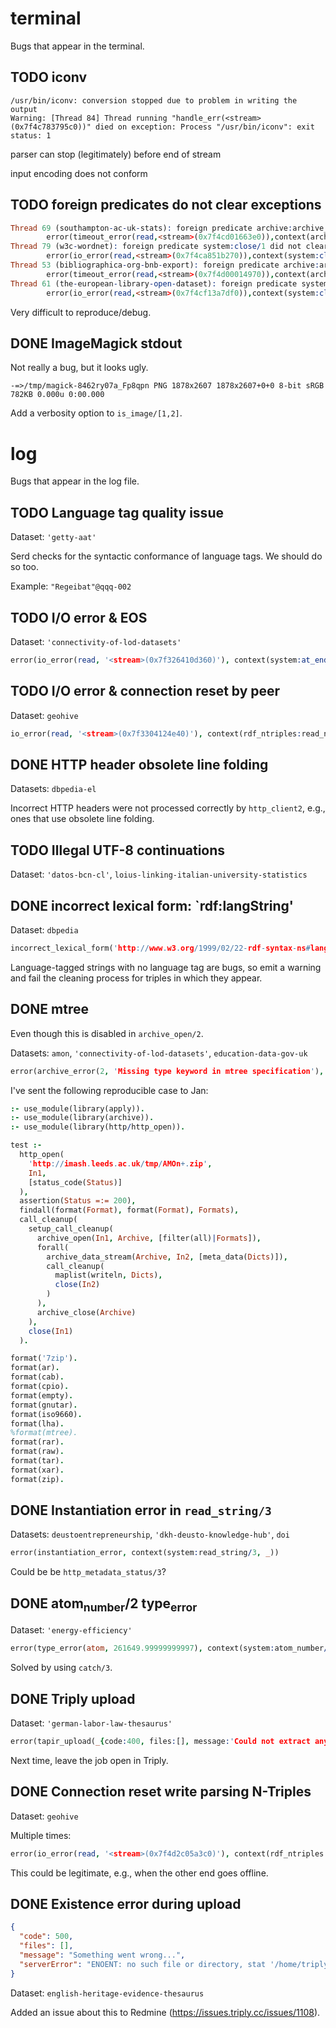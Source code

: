 * terminal
Bugs that appear in the terminal.

** TODO iconv
#+BEGIN_SRC
/usr/bin/iconv: conversion stopped due to problem in writing the output
Warning: [Thread 84] Thread running "handle_err(<stream>(0x7f4c783795c0))" died on exception: Process "/usr/bin/iconv": exit status: 1
#+END_SRC

parser can stop (legitimately) before end of stream

input encoding does not conform

** TODO foreign predicates do not clear exceptions
#+BEGIN_SRC prolog
Thread 69 (southampton-ac-uk-stats): foreign predicate archive:archive_close/1 did not clear exception:
        error(timeout_error(read,<stream>(0x7f4cd01663e0)),context(archive:archive_close/1,_7212))
Thread 79 (w3c-wordnet): foreign predicate system:close/1 did not clear exception:
        error(io_error(read,<stream>(0x7f4ca851b270)),context(system:close/1,Invalid argument))
Thread 53 (bibliographica-org-bnb-export): foreign predicate archive:archive_close/1 did not clear exception:
        error(timeout_error(read,<stream>(0x7f4d00014970)),context(archive:archive_close/1,_2702))
Thread 61 (the-european-library-open-dataset): foreign predicate system:close/1 did not clear exception:
        error(io_error(read,<stream>(0x7f4cf13a7df0)),context(system:close/1,Invalid argument))
#+END_SRC

Very difficult to reproduce/debug.

** DONE ImageMagick stdout
Not really a bug, but it looks ugly.

#+BEGIN_SRC
-=>/tmp/magick-8462ry07a_Fp8qpn PNG 1878x2607 1878x2607+0+0 8-bit sRGB 782KB 0.000u 0:00.000
#+END_SRC

Add a verbosity option to ~is_image/[1,2]~.

* log
Bugs that appear in the log file.

** TODO Language tag quality issue
Dataset: ~'getty-aat'~

Serd checks for the syntactic conformance of language tags.  We should do so too.

Example: ~"Regeibat"@qqq-002~

** TODO I/O error & EOS
Dataset: ~'connectivity-of-lod-datasets'~

#+BEGIN_SRC prolog
error(io_error(read, '<stream>(0x7f326410d360)'), context(system:at_end_of_stream/1, 'Invalid argument'))
#+END_SRC

** TODO I/O error & connection reset by peer
Dataset: ~geohive~

#+BEGIN_SRC prolog
io_error(read, '<stream>(0x7f3304124e40)'), context(rdf_ntriples:read_ntuple/2, 'Connection reset by peer'))
#+END_SRC

** DONE HTTP header obsolete line folding
Datasets: ~dbpedia-el~

Incorrect HTTP headers were not processed correctly by ~http_client2~,
e.g., ones that use obsolete line folding.

** TODO Illegal UTF-8 continuations
Dataset: ~'datos-bcn-cl'~, ~loius-linking-italian-university-statistics~

** DONE incorrect lexical form: `rdf:langString'
Dataset: ~dbpedia~

#+BEGIN_SRC prolog
incorrect_lexical_form('http://www.w3.org/1999/02/22-rdf-syntax-ns#langString', 'Berlin')
#+END_SRC

Language-tagged strings with no language tag are bugs, so emit a
warning and fail the cleaning process for triples in which they
appear.

** DONE mtree
Even though this is disabled in ~archive_open/2~.

Datasets: ~amon~, ~'connectivity-of-lod-datasets'~,
~education-data-gov-uk~

#+BEGIN_SRC prolog
error(archive_error(2, 'Missing type keyword in mtree specification'), _)
#+END_SRC

I've sent the following reproducible case to Jan:

#+BEGIN_SRC prolog
:- use_module(library(apply)).
:- use_module(library(archive)).
:- use_module(library(http/http_open)).

test :-
  http_open(
    'http://imash.leeds.ac.uk/tmp/AMOn+.zip',
    In1,
    [status_code(Status)]
  ),
  assertion(Status =:= 200),
  findall(format(Format), format(Format), Formats),
  call_cleanup(
    setup_call_cleanup(
      archive_open(In1, Archive, [filter(all)|Formats]),
      forall(
        archive_data_stream(Archive, In2, [meta_data(Dicts)]),
        call_cleanup(
          maplist(writeln, Dicts),
          close(In2)
        )
      ),
      archive_close(Archive)
    ),
    close(In1)
  ).

format('7zip').
format(ar).
format(cab).
format(cpio).
format(empty).
format(gnutar).
format(iso9660).
format(lha).
%format(mtree).
format(rar).
format(raw).
format(tar).
format(xar).
format(zip).
#+END_SRC

** DONE Instantiation error in ~read_string/3~

Datasets: ~deustoentrepreneurship~, ~'dkh-deusto-knowledge-hub'~, ~doi~

#+BEGIN_SRC prolog
error(instantiation_error, context(system:read_string/3, _))
#+END_SRC

Could be be ~http_metadata_status/3~?

** DONE atom_number/2 type_error

Dataset: ~'energy-efficiency'~

#+BEGIN_SRC prolog
error(type_error(atom, 261649.99999999997), context(system:atom_number/2, _))
#+END_SRC

Solved by using ~catch/3~.

** DONE Triply upload

Dataset: ~'german-labor-law-thesaurus'~

#+BEGIN_SRC prolog
error(tapir_upload(_{code:400, files:[], message:'Could not extract any statements from your uploaded files', serverError:'Could not extract any statements from your uploaded files'}), _)
#+END_SRC

Next time, leave the job open in Triply.

** DONE Connection reset write parsing N-Triples

Dataset: ~geohive~

Multiple times:
#+BEGIN_SRC prolog
error(io_error(read, '<stream>(0x7f4d2c05a3c0)'), context(rdf_ntriples:read_ntuple/2, 'Connection reset by peer'))
#+END_SRC

This could be legitimate, e.g., when the other end goes offline.
** DONE Existence error during upload

#+BEGIN_SRC json
{
  "code": 500,
  "files": [],
  "message": "Something went wrong...",
  "serverError": "ENOENT: no such file or directory, stat '/home/triply/data/hdts/ad7022c4b1f71c1cdcb507b7b02486ad/hdt'"
}
#+END_SRC

Dataset: ~english-heritage-evidence-thesaurus~

Added an issue about this to Redmine
(https://issues.triply.cc/issues/1108).
